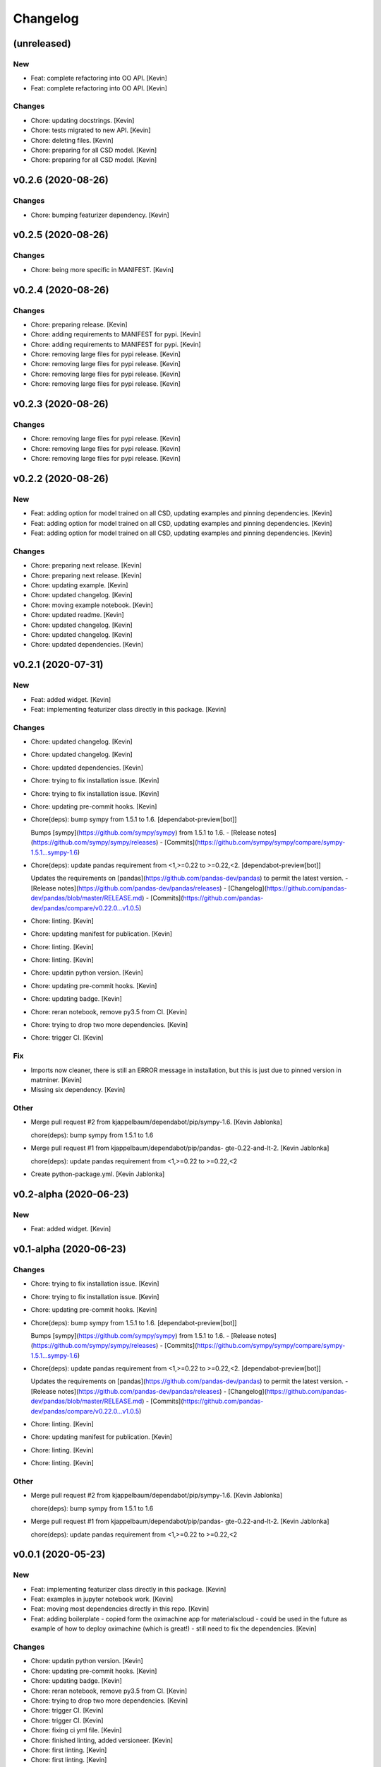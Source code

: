 Changelog
=========


(unreleased)
------------

New
~~~
- Feat: complete refactoring into OO API. [Kevin]
- Feat: complete refactoring into OO API. [Kevin]

Changes
~~~~~~~
- Chore: updating docstrings. [Kevin]
- Chore: tests migrated to new API. [Kevin]
- Chore: deleting files. [Kevin]
- Chore: preparing for all CSD model. [Kevin]
- Chore: preparing for all CSD model. [Kevin]


v0.2.6 (2020-08-26)
-------------------

Changes
~~~~~~~
- Chore: bumping featurizer dependency. [Kevin]


v0.2.5 (2020-08-26)
-------------------

Changes
~~~~~~~
- Chore: being more specific in MANIFEST. [Kevin]


v0.2.4 (2020-08-26)
-------------------

Changes
~~~~~~~
- Chore: preparing release. [Kevin]
- Chore: adding requirements to MANIFEST for pypi. [Kevin]
- Chore: adding requirements to MANIFEST for pypi. [Kevin]
- Chore: removing large files for pypi release. [Kevin]
- Chore: removing large files for pypi release. [Kevin]
- Chore: removing large files for pypi release. [Kevin]
- Chore: removing large files for pypi release. [Kevin]


v0.2.3 (2020-08-26)
-------------------

Changes
~~~~~~~
- Chore: removing large files for pypi release. [Kevin]
- Chore: removing large files for pypi release. [Kevin]
- Chore: removing large files for pypi release. [Kevin]


v0.2.2 (2020-08-26)
-------------------

New
~~~
- Feat: adding option for model trained on all CSD,  updating examples
  and pinning dependencies. [Kevin]
- Feat: adding option for model trained on all CSD,  updating examples
  and pinning dependencies. [Kevin]
- Feat: adding option for model trained on all CSD,  updating examples
  and pinning dependencies. [Kevin]

Changes
~~~~~~~
- Chore: preparing next release. [Kevin]
- Chore: preparing next release. [Kevin]
- Chore: updating example. [Kevin]
- Chore: updated changelog. [Kevin]
- Chore: moving example notebook. [Kevin]
- Chore: updated readme. [Kevin]
- Chore: updated changelog. [Kevin]
- Chore: updated changelog. [Kevin]
- Chore: updated dependencies. [Kevin]


v0.2.1 (2020-07-31)
-------------------

New
~~~
- Feat: added widget. [Kevin]
- Feat: implementing featurizer class directly in this package. [Kevin]

Changes
~~~~~~~
- Chore: updated changelog. [Kevin]
- Chore: updated changelog. [Kevin]
- Chore: updated dependencies. [Kevin]
- Chore: trying to fix installation issue. [Kevin]
- Chore: trying to fix installation issue. [Kevin]
- Chore: updating pre-commit hooks. [Kevin]
- Chore(deps): bump sympy from 1.5.1 to 1.6. [dependabot-preview[bot]]

  Bumps [sympy](https://github.com/sympy/sympy) from 1.5.1 to 1.6.
  - [Release notes](https://github.com/sympy/sympy/releases)
  - [Commits](https://github.com/sympy/sympy/compare/sympy-1.5.1...sympy-1.6)
- Chore(deps): update pandas requirement from <1,>=0.22 to >=0.22,<2.
  [dependabot-preview[bot]]

  Updates the requirements on [pandas](https://github.com/pandas-dev/pandas) to permit the latest version.
  - [Release notes](https://github.com/pandas-dev/pandas/releases)
  - [Changelog](https://github.com/pandas-dev/pandas/blob/master/RELEASE.md)
  - [Commits](https://github.com/pandas-dev/pandas/compare/v0.22.0...v1.0.5)
- Chore: linting. [Kevin]
- Chore: updating manifest for publication. [Kevin]
- Chore: linting. [Kevin]
- Chore: linting. [Kevin]
- Chore: updatin python version. [Kevin]
- Chore: updating pre-commit hooks. [Kevin]
- Chore: updating badge. [Kevin]
- Chore: reran notebook, remove py3.5 from CI. [Kevin]
- Chore: trying to drop two more dependencies. [Kevin]
- Chore: trigger CI. [Kevin]

Fix
~~~
- Imports now cleaner, there is still an ERROR message in installation,
  but this is just due to pinned version in matminer. [Kevin]
- Missing six dependency. [Kevin]

Other
~~~~~
- Merge pull request #2 from kjappelbaum/dependabot/pip/sympy-1.6.
  [Kevin Jablonka]

  chore(deps): bump sympy from 1.5.1 to 1.6
- Merge pull request #1 from kjappelbaum/dependabot/pip/pandas-
  gte-0.22-and-lt-2. [Kevin Jablonka]

  chore(deps): update pandas requirement from <1,>=0.22 to >=0.22,<2
- Create python-package.yml. [Kevin Jablonka]


v0.2-alpha (2020-06-23)
-----------------------

New
~~~
- Feat: added widget. [Kevin]


v0.1-alpha (2020-06-23)
-----------------------

Changes
~~~~~~~
- Chore: trying to fix installation issue. [Kevin]
- Chore: trying to fix installation issue. [Kevin]
- Chore: updating pre-commit hooks. [Kevin]
- Chore(deps): bump sympy from 1.5.1 to 1.6. [dependabot-preview[bot]]

  Bumps [sympy](https://github.com/sympy/sympy) from 1.5.1 to 1.6.
  - [Release notes](https://github.com/sympy/sympy/releases)
  - [Commits](https://github.com/sympy/sympy/compare/sympy-1.5.1...sympy-1.6)
- Chore(deps): update pandas requirement from <1,>=0.22 to >=0.22,<2.
  [dependabot-preview[bot]]

  Updates the requirements on [pandas](https://github.com/pandas-dev/pandas) to permit the latest version.
  - [Release notes](https://github.com/pandas-dev/pandas/releases)
  - [Changelog](https://github.com/pandas-dev/pandas/blob/master/RELEASE.md)
  - [Commits](https://github.com/pandas-dev/pandas/compare/v0.22.0...v1.0.5)
- Chore: linting. [Kevin]
- Chore: updating manifest for publication. [Kevin]
- Chore: linting. [Kevin]
- Chore: linting. [Kevin]

Other
~~~~~
- Merge pull request #2 from kjappelbaum/dependabot/pip/sympy-1.6.
  [Kevin Jablonka]

  chore(deps): bump sympy from 1.5.1 to 1.6
- Merge pull request #1 from kjappelbaum/dependabot/pip/pandas-
  gte-0.22-and-lt-2. [Kevin Jablonka]

  chore(deps): update pandas requirement from <1,>=0.22 to >=0.22,<2


v0.0.1 (2020-05-23)
-------------------

New
~~~
- Feat: implementing featurizer class directly in this package. [Kevin]
- Feat: examples in jupyter notebook work. [Kevin]
- Feat: moving most dependencies directly in this repo. [Kevin]
- Feat: adding boilerplate - copied form the oximachine app for
  materialscloud - could be used in the future as example of how to
  deploy oximachine (which is great!) - still need to fix the
  dependencies. [Kevin]

Changes
~~~~~~~
- Chore: updatin python version. [Kevin]
- Chore: updating pre-commit hooks. [Kevin]
- Chore: updating badge. [Kevin]
- Chore: reran notebook, remove py3.5 from CI. [Kevin]
- Chore: trying to drop two more dependencies. [Kevin]
- Chore: trigger CI. [Kevin]
- Chore: trigger CI. [Kevin]
- Chore: fixing ci yml file. [Kevin]
- Chore: finished linting, added versioneer. [Kevin]
- Chore: first linting. [Kevin]
- Chore: first linting. [Kevin]

Fix
~~~
- Imports now cleaner, there is still an ERROR message in installation,
  but this is just due to pinned version in matminer. [Kevin]
- Missing six dependency. [Kevin]
- Make subpackage with learnmofox due to the joblib file compatability.
  [Kevin]
- Dependencies cleaned and pinned. [Kevin]

Other
~~~~~
- Create python-package.yml. [Kevin Jablonka]
- Break: learnmofox as subpackage, import works now. [Kevin]
